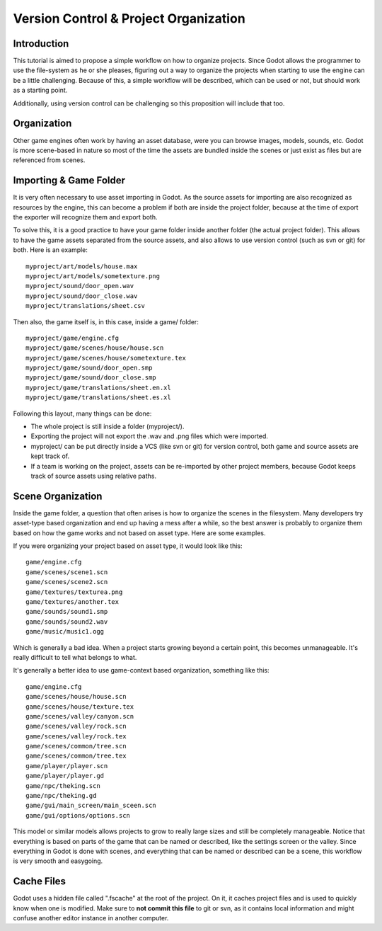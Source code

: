 .. _doc_version_control:

Version Control & Project Organization
======================================

Introduction
------------

This tutorial is aimed to propose a simple workflow on how to organize
projects. Since Godot allows the programmer to use the file-system as he
or she pleases, figuring out a way to organize the projects when
starting to use the engine can be a little challenging. Because of this,
a simple workflow will be described, which can be used or not, but
should work as a starting point.

Additionally, using version control can be challenging so this
proposition will include that too.

Organization
------------

Other game engines often work by having an asset database, were you can
browse images, models, sounds, etc. Godot is more scene-based in nature
so most of the time the assets are bundled inside the scenes or just
exist as files but are referenced from scenes.

Importing & Game Folder
-----------------------

It is very often necessary to use asset importing in Godot. As the
source assets for importing are also recognized as resources by the
engine, this can become a problem if both are inside the project folder,
because at the time of export the exporter will recognize them and
export both.

To solve this, it is a good practice to have your game folder inside
another folder (the actual project folder). This allows to have the game
assets separated from the source assets, and also allows to use version
control (such as svn or git) for both. Here is an example:

::

    myproject/art/models/house.max
    myproject/art/models/sometexture.png
    myproject/sound/door_open.wav
    myproject/sound/door_close.wav
    myproject/translations/sheet.csv

Then also, the game itself is, in this case, inside a game/ folder:

::

    myproject/game/engine.cfg
    myproject/game/scenes/house/house.scn
    myproject/game/scenes/house/sometexture.tex
    myproject/game/sound/door_open.smp
    myproject/game/sound/door_close.smp
    myproject/game/translations/sheet.en.xl
    myproject/game/translations/sheet.es.xl

Following this layout, many things can be done:

-  The whole project is still inside a folder (myproject/).
-  Exporting the project will not export the .wav and .png files which
   were imported.
-  myproject/ can be put directly inside a VCS (like svn or git) for
   version control, both game and source assets are kept track of.
-  If a team is working on the project, assets can be re-imported by
   other project members, because Godot keeps track of source assets
   using relative paths.

Scene Organization
------------------

Inside the game folder, a question that often arises is how to organize
the scenes in the filesystem. Many developers try asset-type based
organization and end up having a mess after a while, so the best answer
is probably to organize them based on how the game works and not based
on asset type. Here are some examples.

If you were organizing your project based on asset type, it would look
like this:

::

    game/engine.cfg
    game/scenes/scene1.scn
    game/scenes/scene2.scn
    game/textures/texturea.png
    game/textures/another.tex
    game/sounds/sound1.smp
    game/sounds/sound2.wav
    game/music/music1.ogg

Which is generally a bad idea. When a project starts growing beyond a
certain point, this becomes unmanageable. It's really difficult to tell
what belongs to what.

It's generally a better idea to use game-context based organization,
something like this:

::

    game/engine.cfg
    game/scenes/house/house.scn
    game/scenes/house/texture.tex
    game/scenes/valley/canyon.scn
    game/scenes/valley/rock.scn
    game/scenes/valley/rock.tex
    game/scenes/common/tree.scn
    game/scenes/common/tree.tex
    game/player/player.scn
    game/player/player.gd
    game/npc/theking.scn
    game/npc/theking.gd
    game/gui/main_screen/main_sceen.scn
    game/gui/options/options.scn

This model or similar models allows projects to grow to really large
sizes and still be completely manageable. Notice that everything is
based on parts of the game that can be named or described, like the
settings screen or the valley. Since everything in Godot is done with
scenes, and everything that can be named or described can be a scene,
this workflow is very smooth and easygoing.

Cache Files
-----------

Godot uses a hidden file called ".fscache" at the root of the project.
On it, it caches project files and is used to quickly know when one is
modified. Make sure to **not commit this file** to git or svn, as it
contains local information and might confuse another editor instance in
another computer.

